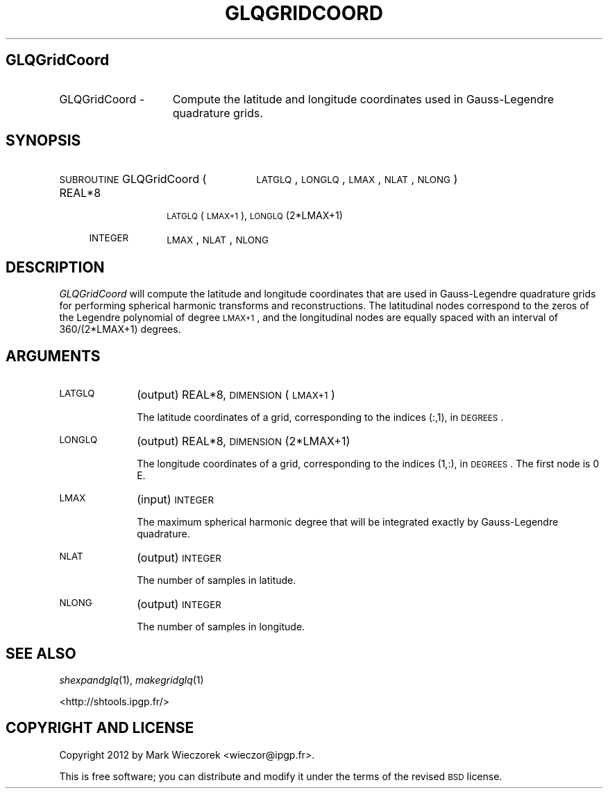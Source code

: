 .\" Automatically generated by Pod::Man 2.16 (Pod::Simple 3.05)
.\"
.\" Standard preamble:
.\" ========================================================================
.de Sh \" Subsection heading
.br
.if t .Sp
.ne 5
.PP
\fB\\$1\fR
.PP
..
.de Sp \" Vertical space (when we can't use .PP)
.if t .sp .5v
.if n .sp
..
.de Vb \" Begin verbatim text
.ft CW
.nf
.ne \\$1
..
.de Ve \" End verbatim text
.ft R
.fi
..
.\" Set up some character translations and predefined strings.  \*(-- will
.\" give an unbreakable dash, \*(PI will give pi, \*(L" will give a left
.\" double quote, and \*(R" will give a right double quote.  \*(C+ will
.\" give a nicer C++.  Capital omega is used to do unbreakable dashes and
.\" therefore won't be available.  \*(C` and \*(C' expand to `' in nroff,
.\" nothing in troff, for use with C<>.
.tr \(*W-
.ds C+ C\v'-.1v'\h'-1p'\s-2+\h'-1p'+\s0\v'.1v'\h'-1p'
.ie n \{\
.    ds -- \(*W-
.    ds PI pi
.    if (\n(.H=4u)&(1m=24u) .ds -- \(*W\h'-12u'\(*W\h'-12u'-\" diablo 10 pitch
.    if (\n(.H=4u)&(1m=20u) .ds -- \(*W\h'-12u'\(*W\h'-8u'-\"  diablo 12 pitch
.    ds L" ""
.    ds R" ""
.    ds C` ""
.    ds C' ""
'br\}
.el\{\
.    ds -- \|\(em\|
.    ds PI \(*p
.    ds L" ``
.    ds R" ''
'br\}
.\"
.\" Escape single quotes in literal strings from groff's Unicode transform.
.ie \n(.g .ds Aq \(aq
.el       .ds Aq '
.\"
.\" If the F register is turned on, we'll generate index entries on stderr for
.\" titles (.TH), headers (.SH), subsections (.Sh), items (.Ip), and index
.\" entries marked with X<> in POD.  Of course, you'll have to process the
.\" output yourself in some meaningful fashion.
.ie \nF \{\
.    de IX
.    tm Index:\\$1\t\\n%\t"\\$2"
..
.    nr % 0
.    rr F
.\}
.el \{\
.    de IX
..
.\}
.\"
.\" Accent mark definitions (@(#)ms.acc 1.5 88/02/08 SMI; from UCB 4.2).
.\" Fear.  Run.  Save yourself.  No user-serviceable parts.
.    \" fudge factors for nroff and troff
.if n \{\
.    ds #H 0
.    ds #V .8m
.    ds #F .3m
.    ds #[ \f1
.    ds #] \fP
.\}
.if t \{\
.    ds #H ((1u-(\\\\n(.fu%2u))*.13m)
.    ds #V .6m
.    ds #F 0
.    ds #[ \&
.    ds #] \&
.\}
.    \" simple accents for nroff and troff
.if n \{\
.    ds ' \&
.    ds ` \&
.    ds ^ \&
.    ds , \&
.    ds ~ ~
.    ds /
.\}
.if t \{\
.    ds ' \\k:\h'-(\\n(.wu*8/10-\*(#H)'\'\h"|\\n:u"
.    ds ` \\k:\h'-(\\n(.wu*8/10-\*(#H)'\`\h'|\\n:u'
.    ds ^ \\k:\h'-(\\n(.wu*10/11-\*(#H)'^\h'|\\n:u'
.    ds , \\k:\h'-(\\n(.wu*8/10)',\h'|\\n:u'
.    ds ~ \\k:\h'-(\\n(.wu-\*(#H-.1m)'~\h'|\\n:u'
.    ds / \\k:\h'-(\\n(.wu*8/10-\*(#H)'\z\(sl\h'|\\n:u'
.\}
.    \" troff and (daisy-wheel) nroff accents
.ds : \\k:\h'-(\\n(.wu*8/10-\*(#H+.1m+\*(#F)'\v'-\*(#V'\z.\h'.2m+\*(#F'.\h'|\\n:u'\v'\*(#V'
.ds 8 \h'\*(#H'\(*b\h'-\*(#H'
.ds o \\k:\h'-(\\n(.wu+\w'\(de'u-\*(#H)/2u'\v'-.3n'\*(#[\z\(de\v'.3n'\h'|\\n:u'\*(#]
.ds d- \h'\*(#H'\(pd\h'-\w'~'u'\v'-.25m'\f2\(hy\fP\v'.25m'\h'-\*(#H'
.ds D- D\\k:\h'-\w'D'u'\v'-.11m'\z\(hy\v'.11m'\h'|\\n:u'
.ds th \*(#[\v'.3m'\s+1I\s-1\v'-.3m'\h'-(\w'I'u*2/3)'\s-1o\s+1\*(#]
.ds Th \*(#[\s+2I\s-2\h'-\w'I'u*3/5'\v'-.3m'o\v'.3m'\*(#]
.ds ae a\h'-(\w'a'u*4/10)'e
.ds Ae A\h'-(\w'A'u*4/10)'E
.    \" corrections for vroff
.if v .ds ~ \\k:\h'-(\\n(.wu*9/10-\*(#H)'\s-2\u~\d\s+2\h'|\\n:u'
.if v .ds ^ \\k:\h'-(\\n(.wu*10/11-\*(#H)'\v'-.4m'^\v'.4m'\h'|\\n:u'
.    \" for low resolution devices (crt and lpr)
.if \n(.H>23 .if \n(.V>19 \
\{\
.    ds : e
.    ds 8 ss
.    ds o a
.    ds d- d\h'-1'\(ga
.    ds D- D\h'-1'\(hy
.    ds th \o'bp'
.    ds Th \o'LP'
.    ds ae ae
.    ds Ae AE
.\}
.rm #[ #] #H #V #F C
.\" ========================================================================
.\"
.IX Title "GLQGRIDCOORD 1"
.TH GLQGRIDCOORD 1 "2012-03-08" "SHTOOLS 2.8" "SHTOOLS 2.8"
.\" For nroff, turn off justification.  Always turn off hyphenation; it makes
.\" way too many mistakes in technical documents.
.if n .ad l
.nh
.SH "GLQGridCoord"
.IX Header "GLQGridCoord"
.IP "GLQGridCoord \-" 15
.IX Item "GLQGridCoord -"
Compute the latitude and longitude coordinates used in Gauss-Legendre quadrature grids.
.SH "SYNOPSIS"
.IX Header "SYNOPSIS"
.IP "\s-1SUBROUTINE\s0 GLQGridCoord (" 26
.IX Item "SUBROUTINE GLQGridCoord ("
\&\s-1LATGLQ\s0, \s-1LONGLQ\s0, \s-1LMAX\s0, \s-1NLAT\s0, \s-1NLONG\s0 )
.RS 4
.IP "REAL*8" 10
.IX Item "REAL*8"
\&\s-1LATGLQ\s0(\s-1LMAX+1\s0), \s-1LONGLQ\s0(2*LMAX+1)
.IP "\s-1INTEGER\s0" 10
.IX Item "INTEGER"
\&\s-1LMAX\s0, \s-1NLAT\s0, \s-1NLONG\s0
.RE
.RS 4
.RE
.SH "DESCRIPTION"
.IX Header "DESCRIPTION"
\&\fIGLQGridCoord\fR will compute the latitude and longitude coordinates that are used in Gauss-Legendre quadrature grids for performing spherical harmonic transforms and reconstructions. The latitudinal nodes correspond to the zeros of the Legendre polynomial of degree \s-1LMAX+1\s0, and the longitudinal nodes are equally spaced with an interval of 360/(2*LMAX+1) degrees.
.SH "ARGUMENTS"
.IX Header "ARGUMENTS"
.IP "\s-1LATGLQ\s0" 10
.IX Item "LATGLQ"
(output) REAL*8, \s-1DIMENSION\s0 (\s-1LMAX+1\s0)
.Sp
The latitude coordinates of a grid, corresponding to the indices (:,1), in \s-1DEGREES\s0.
.IP "\s-1LONGLQ\s0" 10
.IX Item "LONGLQ"
(output) REAL*8, \s-1DIMENSION\s0 (2*LMAX+1)
.Sp
The longitude coordinates of a grid, corresponding to the indices (1,:), in \s-1DEGREES\s0. The first node is 0 E.
.IP "\s-1LMAX\s0" 10
.IX Item "LMAX"
(input) \s-1INTEGER\s0
.Sp
The maximum spherical harmonic degree that will be integrated exactly by Gauss-Legendre quadrature.
.IP "\s-1NLAT\s0" 10
.IX Item "NLAT"
(output) \s-1INTEGER\s0
.Sp
The number of samples in latitude.
.IP "\s-1NLONG\s0" 10
.IX Item "NLONG"
(output) \s-1INTEGER\s0
.Sp
The number of samples in longitude.
.SH "SEE ALSO"
.IX Header "SEE ALSO"
\&\fIshexpandglq\fR\|(1), \fImakegridglq\fR\|(1)
.PP
<http://shtools.ipgp.fr/>
.SH "COPYRIGHT AND LICENSE"
.IX Header "COPYRIGHT AND LICENSE"
Copyright 2012 by Mark Wieczorek <wieczor@ipgp.fr>.
.PP
This is free software; you can distribute and modify it under the terms of the revised \s-1BSD\s0 license.
